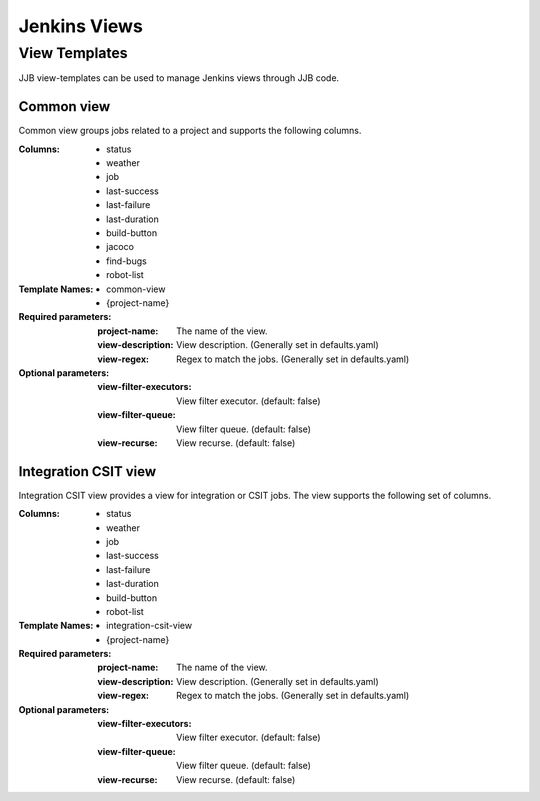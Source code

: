 .. _lf-global-jjb-views:

#############
Jenkins Views
#############

View Templates
==============

JJB view-templates can be used to manage Jenkins views through JJB code.


Common view
-----------

Common view groups jobs related to a project and supports the following
columns.

:Columns:
    - status
    - weather
    - job
    - last-success
    - last-failure
    - last-duration
    - build-button
    - jacoco
    - find-bugs
    - robot-list

:Template Names:
    - common-view
    - {project-name}

:Required parameters:

    :project-name: The name of the view.
    :view-description: View description. (Generally set in defaults.yaml)
    :view-regex: Regex to match the jobs. (Generally set in defaults.yaml)

:Optional parameters:

    :view-filter-executors: View filter executor. (default: false)
    :view-filter-queue: View filter queue. (default: false)
    :view-recurse: View recurse. (default: false)


Integration CSIT view
---------------------

Integration CSIT view provides a view for integration or CSIT jobs.
The view supports the following set of columns.

:Columns:
    - status
    - weather
    - job
    - last-success
    - last-failure
    - last-duration
    - build-button
    - robot-list

:Template Names:
    - integration-csit-view
    - {project-name}

:Required parameters:

    :project-name: The name of the view.
    :view-description: View description. (Generally set in defaults.yaml)
    :view-regex: Regex to match the jobs. (Generally set in defaults.yaml)

:Optional parameters:

    :view-filter-executors: View filter executor. (default: false)
    :view-filter-queue: View filter queue. (default: false)
    :view-recurse: View recurse. (default: false)
